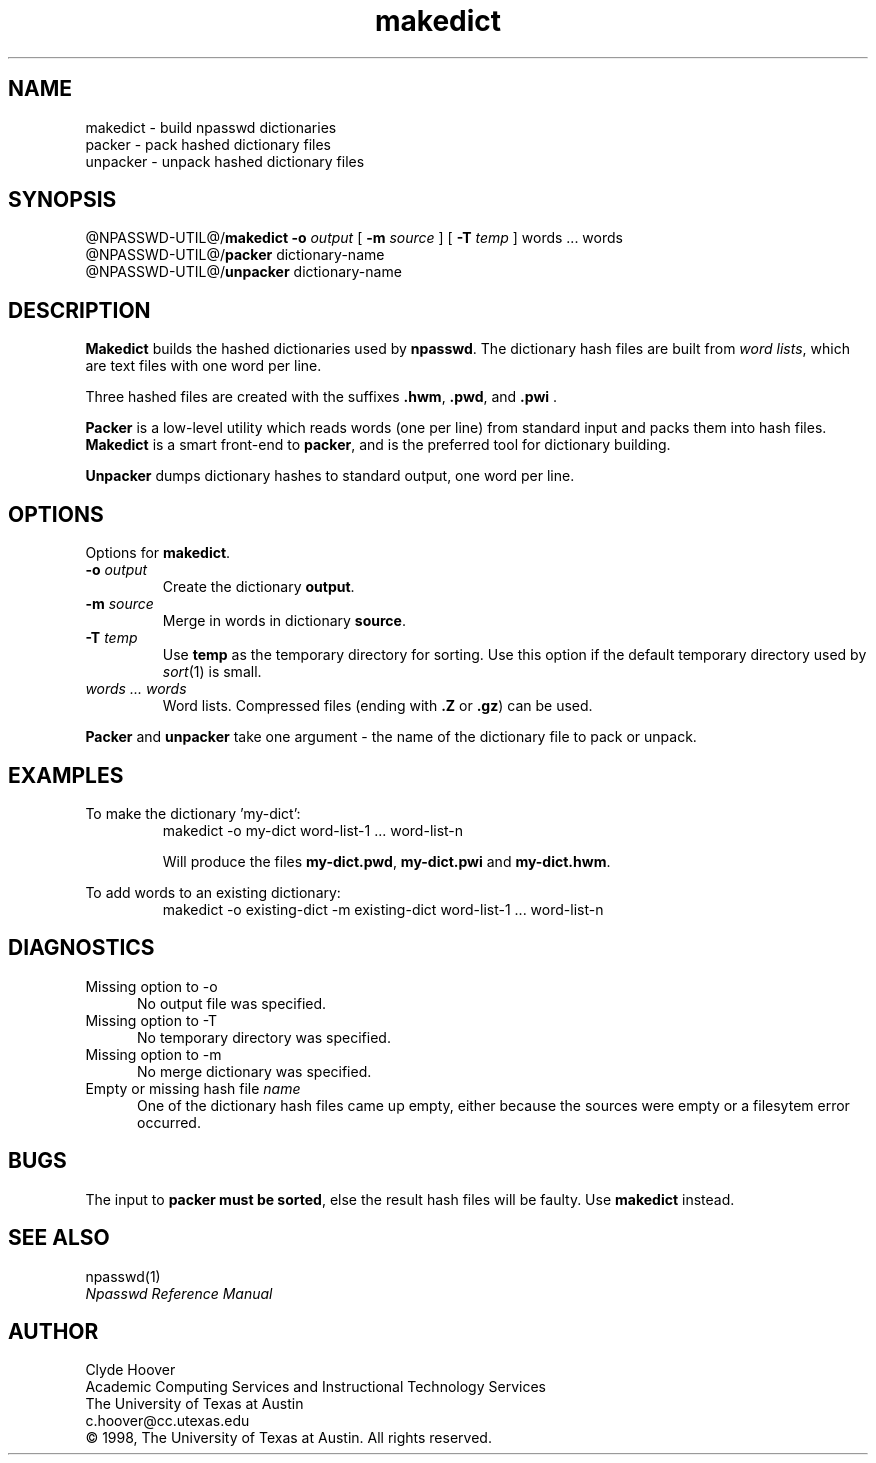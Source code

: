'\"
'\" Copyright 1998, The University of Texas at Austin ("U. T. Austin").
'\" All rights reserved.
'\"
'\" By using this software the USER indicates that he or she has read,
'\" understood and will comply with the following:
'\"
'\" U. T. Austin hereby grants USER permission to use, copy, modify, and
'\" distribute this software and its documentation for any purpose and
'\" without fee, provided that:
'\"
'\" 1. the above copyright notice appears in all copies of the software
'\"    and its documentation, or portions thereof, and 
'\" 2. a full copy of this notice is included with the software and its
'\"    documentation, or portions thereof, and 
'\" 3. neither the software nor its documentation, nor portions thereof,
'\"    is sold for profit. Any commercial sale or license of this software,
'\"    copies of the software, its associated documentation and/or
'\"    modifications of either is strictly prohibited without the prior
'\"    consent of U. T. Austin. 
'\" 
'\" Title to copyright to this software and its associated documentation
'\" shall at all times remain with U. T. Austin. No right is granted to
'\" use in advertising, publicity or otherwise any trademark, service
'\" mark, or the name of U. T. Austin.
'\" 
'\" This software and any associated documentation are provided "as is,"
'\" and U. T. AUSTIN MAKES NO REPRESENTATIONS OR WARRANTIES, EXPRESSED OR
'\" IMPLIED, INCLUDING THOSE OF MERCHANTABILITY OR FITNESS FOR A PARTICULAR
'\" PURPOSE, OR THAT USE OF THE SOFTWARE, MODIFICATIONS, OR ASSOCIATED
'\" DOCUMENTATION WILL NOT INFRINGE ANY PATENTS, COPYRIGHTS, TRADEMARKS OR
'\" OTHER INTELLECTUAL PROPERTY RIGHTS OF A THIRD PARTY. U. T. Austin, The
'\" University of Texas System, its Regents, officers, and employees shall
'\" not be liable under any circumstances for any direct, indirect, special,
'\" incidental, or consequential damages with respect to any claim by USER
'\" or any third party on account of or arising from the use, or inability
'\" to use, this software or its associated documentation, even if U. T.
'\" Austin has been advised of the possibility of those damages.
'\" 
'\" Submit commercialization requests to: Office of the Executive Vice
'\" President and Provost, U. T. Austin, 201 Main Bldg., Austin, Texas,
'\" 78712, ATTN: Technology Licensing Specialist.
'\"
'\" @(#)makedict.1	1.3 07/16/98 (cc.utexas.edu)
'\"
.TH makedict 1
.SH NAME
makedict \- build npasswd dictionaries
.br
packer \- pack hashed dictionary files
.br
unpacker \- unpack hashed dictionary files
.SH SYNOPSIS
@NPASSWD-UTIL@/\fBmakedict\fP
.BI \-\^o " output"
[
.BI \-\^m " source"
] [
.BI \-\^T " temp"
] 
words ... words
.br
@NPASSWD-UTIL@/\fBpacker\fP dictionary-name
.br
@NPASSWD-UTIL@/\fBunpacker\fP dictionary-name
.SH DESCRIPTION
.B Makedict
builds the hashed dictionaries used by
.BR npasswd .
The dictionary hash files are built from \fIword lists\fP, which
are text files with one word per line.
.PP
Three hashed files are created with the suffixes \fB.hwm\fP, \fB.pwd\fP, and \fB.pwi\fP .
.PP
.B Packer
is a low-level utility which reads words (one per line) from standard
input and packs them into hash files.
.B Makedict
is a smart front-end to 
.BR packer ,
and is the preferred tool for dictionary building.
.PP
.B Unpacker
dumps dictionary hashes to standard output, one word per line.
.SH OPTIONS
.PP
Options for
.BR makedict .
.TP
.BI \-\^o " output"
Create the dictionary 
.BR output .
.TP
.BI \-\^m " source"
Merge in words in dictionary
.BR source .
.TP
.BI \-\^T " temp"
Use 
.B temp
as the temporary directory for sorting.  Use this option if the default
temporary directory used by
.IR sort (1)
is small.
.TP
.I words ... words
Word lists. Compressed files (ending with \fB.Z\fP or \fB.gz\fP) can be used.
.PP
.B Packer
and 
.B unpacker
take one argument \- the name of the dictionary file to pack or unpack.
.SH EXAMPLES
.PP
To make the dictionary 'my-dict':
.RS
.nf
makedict -o my-dict word-list-1 ... word-list-n
.fi
.sp
Will produce the files \fBmy-dict.pwd\fP,
\fBmy-dict.pwi\fP and \fBmy-dict.hwm\fP.
.RE
.PP
To add words to an existing dictionary:
.RS
.nf
makedict -o existing-dict -m existing-dict word-list-1 ... word-list-n
.fi
.RE
.SH DIAGNOSTICS
.TP 5
Missing option to -o
No output file was specified.
.TP 5
Missing option to -T
No temporary directory was specified.
.TP 5
Missing option to -m
No merge dictionary was specified.
.TP 5
Empty or missing hash file \fIname\fP
One of the dictionary hash files came up empty, either because the
sources were empty or a filesytem error occurred.
.SH BUGS
The input to
.B packer
.B must
.B be
.BR sorted ,
else the result hash files will be faulty.  Use 
.B makedict
instead.
.SH "SEE ALSO"
npasswd(1)
.br
\fINpasswd Reference Manual\fP
.SH AUTHOR
Clyde Hoover
.br
Academic Computing Services and Instructional Technology Services
.br
The University of Texas at Austin
.br
c.hoover@cc.utexas.edu
.br
\(co 1998, The University of Texas at Austin. All rights reserved. 
'\"
'\" End makedict.1
